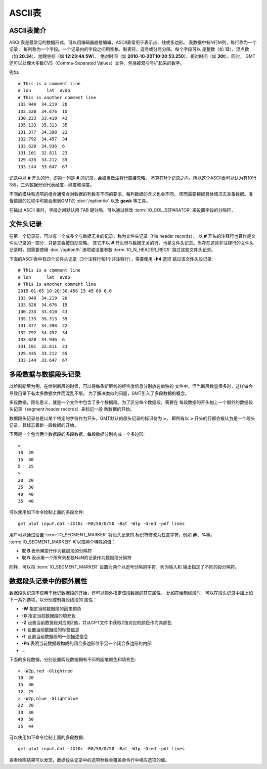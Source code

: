 ASCII表
=======

ASCII表简介
-----------

ASCII表是最常见的数据形式，可以用编辑器直接编辑。ASCII表常用于表示点、线或多边形。
表数据中有N行M列，每行称为一个记录，
每列称为一个字段。一个记录内的字段之间用空格、制表符、逗号或分号分隔。每个字段可以
是整数（如 **12**\ ）、浮点数（如 **20.34**\ ）、地理坐标（如 **12:23:44.5W**\ ）、
绝对时间（如 **2010-10-20T10:30:53.250**\ ）、相对时间（如 **30t**\ ）。同时，
GMT还可以处理大多数CVS（Comma-Separated Values）文件，包括被双引号扩起来的数字。

例如::

    # This is a comment line
    # lon      lat  evdp
    # This is another comment line
    133.949  34.219  20
    133.528  34.676  15
    130.233  33.410  43
    135.133  35.313  35
    131.377  34.398  22
    132.792  34.457  34
    133.620  34.936  6
    131.101  32.811  23
    129.435  33.212  55
    133.144  33.647  67

记录中以 **#** 开头的行，即第一列是 **#** 的记录，会被当做注释行直接忽略，
不算在N个记录之内。所以这个ASCII表可以认为有10行3列，三列数据分别代表经度、纬度和深度。

不同的模块和选项的组合通常会对数据的列数有不同的要求，每列数据的含义也会不同。
因而需要根据具体情况去准备数据。准备数据的过程中可能会用到GMT的
:doc:`/option/io` 以及 **gawk** 等工具。

在输出 ASCII 表时，字段之间默认用 TAB 键分隔，可以通过修改
:term:`IO_COL_SEPARATOR` 来设置字段的分隔符，

文件头记录
----------

在第一个记录前，可以有一个或多个与数据无关的记录，称为文件头记录（file header records）。
以 **#** 开头的注释行也算作是文件头记录的一部分，只是其会被自动忽略。
其它不以 **#** 开头但与数据无关的行，也是文件头记录。当存在这些非注释行的文件头
记录时，则需要使用 :doc:`/option/h` 选项或设置参数 :term:`IO_N_HEADER_RECS`
跳过这些文件头记录。

下面的ASCII表中有四个文件头记录（3个注释行和1个非注释行），需要使用 **-h4** 选项
跳过该文件头段记录::

        # This is a comment line
        # lon      lat  evdp
        # This is another comment line
        2015-01-05 10:20:30.456 15 45 60 6.0
        133.949  34.219  20
        133.528  34.676  15
        130.233  33.410  43
        135.133  35.313  35
        131.377  34.398  22
        132.792  34.457  34
        133.620  34.936  6
        131.101  32.811  23
        129.435  33.212  55
        133.144  33.647  67

多段数据与数据段头记录
----------------------

以绘制断层为例，在绘制断层的时候，可以将每条断层线的经纬度信息分别放在单独的
文件中。但当断层数量很多时，这样做会导致目录下有太多数据文件而混乱不堪。
为了解决类似的问题，GMT引入了多段数据的概念。

多段数据，顾名思义，就是一个文件中包含了多个数据段。为了区分每个数据段，需要在
每段数据的开头加上一个额外的数据段头记录（segment header records）来标记一段
新数据的开始。

数据段头记录总是以某个特定的字符作为开头，GMT默认的段头记录的标识符为 **>**\ ，
即所有以 **>** 开头的行都会被认为是一个段头记录，其标志着新一段数据的开始。

下面是一个包含两个数据段的多段数据，每段数据分别构成一个多边形::

    >
    10  20
    15  30
    5   25
    >
    20  20
    35  30
    40  40
    35  40

可以使用如下命令绘制上面的多段文件::

    gmt plot input.dat -JX10c -R0/50/0/50 -Baf -W1p -Gred -pdf lines

用户可以通过设置 :term:`IO_SEGMENT_MARKER` 将段头记录的
标识符修改为任意字符，例如 **@**\ 、\ **%**\ 等。
:term:`IO_SEGMENT_MARKER` 可以取两个特殊的值：

- 取 **B** 表示用空行作为数据段的分隔符
- 取 **N** 表示用一个所有列都是NaN的记录作为数据段分隔符

同样，可以将 :term:`IO_SEGMENT_MARKER` 设置为两个以逗号分隔的字符，则为输入和
输出指定了不同的段分隔符。

.. _table_ascii_id4:

数据段头记录中的额外属性
------------------------

数据段头记录不仅用于标记数据段的开始，还可以额外指定该段数据的其它属性。
比如在绘制线段时，可以在段头记录中加上如下一系列选项，以分别控制每段线段的
属性：

- **-W** 指定当前数据段的画笔颜色
- **-G** 指定当前数据段的填充色
- **-Z** 设置当前数据段对应的Z值，并从CPT文件中获取Z值对应的颜色作为其颜色
- **-L** 设置当前数据段的标签信息
- **-T** 设置当前数据段的一般描述信息
- **-Ph** 表明当前数据段构成的闭合多边形位于另一个闭合多边形的内部
- ...

下面的多段数据，分别设置两段数据拥有不同的画笔颜色和填充色::

    > -W2p,red -Glightred
    10  20
    15  30
    12  25
    > -W2p,blue -Glightblue
    22  20
    30  30
    40  50
    35  44

可以使用如下命令绘制上面的多段数据::

    gmt plot input.dat -JX10c -R0/50/0/50 -Baf -W1p -Gred -pdf lines

查看绘图结果可以发现，数据段头记录中的选项参数会覆盖命令行中相应选项的值。
